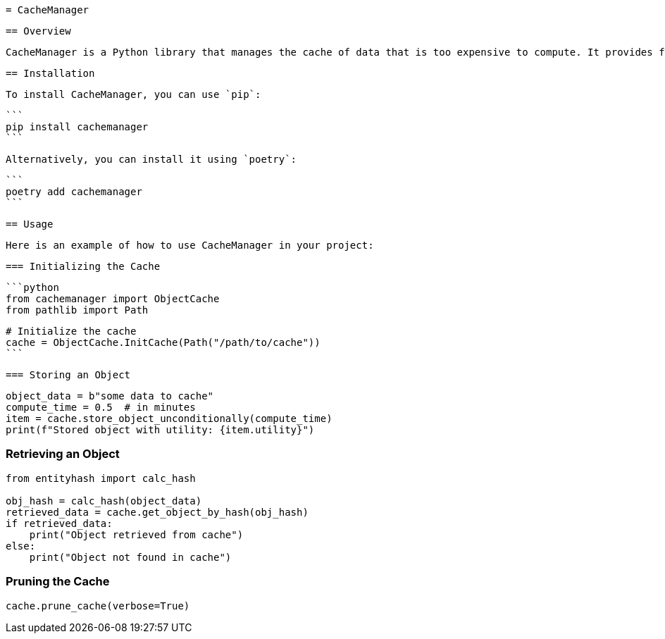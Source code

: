  = CacheManager

 == Overview

 CacheManager is a Python library that manages the cache of data that is too expensive to compute. It provides functionality to store, retrieve, and manage cached objects efficiently, ensuring that the cost of storing an object is less than the cost of re-computing it.

 == Installation

 To install CacheManager, you can use `pip`:

 ```
 pip install cachemanager
 ```

 Alternatively, you can install it using `poetry`:

 ```
 poetry add cachemanager
 ```

 == Usage

 Here is an example of how to use CacheManager in your project:

 === Initializing the Cache

 ```python
 from cachemanager import ObjectCache
 from pathlib import Path

 # Initialize the cache
 cache = ObjectCache.InitCache(Path("/path/to/cache"))
 ```

 === Storing an Object

```python
object_data = b"some data to cache"
compute_time = 0.5  # in minutes
item = cache.store_object_unconditionally(compute_time)
print(f"Stored object with utility: {item.utility}")
```

=== Retrieving an Object

```python
from entityhash import calc_hash

obj_hash = calc_hash(object_data)
retrieved_data = cache.get_object_by_hash(obj_hash)
if retrieved_data:
    print("Object retrieved from cache")
else:
    print("Object not found in cache")
```

=== Pruning the Cache

```python
cache.prune_cache(verbose=True)
```
